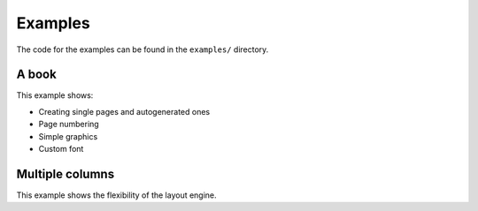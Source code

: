 .. _examples:

Examples
========

The code for the examples can be found in the ``examples/`` directory.

A book
~~~~~~

This example shows:

- Creating single pages and autogenerated ones
- Page numbering
- Simple graphics
- Custom font

.. collapse:: Source code

    .. literalinclude :: ../examples/book.py

.. _multi-column:

Multiple columns
~~~~~~~~~~~~~~~~

This example shows the flexibility of the layout engine.

.. collapse:: Source code

    .. literalinclude :: ../examples/multicolumn.py
